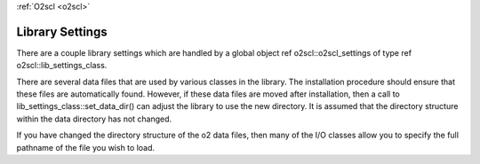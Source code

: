 :ref:`O2scl <o2scl>`

Library Settings
================

There are a couple library settings which are handled by 
a global object \ref o2scl::o2scl_settings of type 
\ref o2scl::lib_settings_class.

There are several data files that are used by various classes in
the library. The installation procedure should ensure that these
files are automatically found. However, if these data files are
moved after installation, then a call to
lib_settings_class::set_data_dir() can adjust the library to use
the new directory. It is assumed that the directory structure
within the data directory has not changed.

If you have changed the directory structure of the \o2 data files,
then many of the I/O classes allow you to specify the full
pathname of the file you wish to load. 
